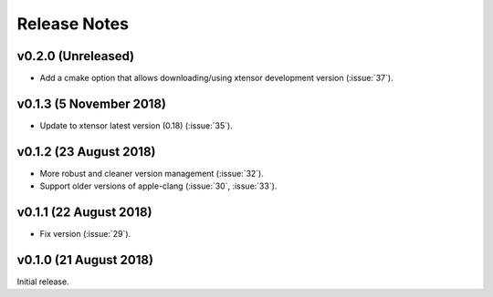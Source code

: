 .. _release_notes:

Release Notes
=============

v0.2.0 (Unreleased)
-------------------

- Add a cmake option that allows downloading/using xtensor development
  version (:issue:`37`).

v0.1.3 (5 November 2018)
------------------------

- Update to xtensor latest version (0.18) (:issue:`35`).

v0.1.2 (23 August 2018)
-----------------------

- More robust and cleaner version management (:issue:`32`).
- Support older versions of apple-clang (:issue:`30`, :issue:`33`).

v0.1.1 (22 August 2018)
-----------------------

- Fix version (:issue:`29`).


v0.1.0 (21 August 2018)
-----------------------

Initial release.
